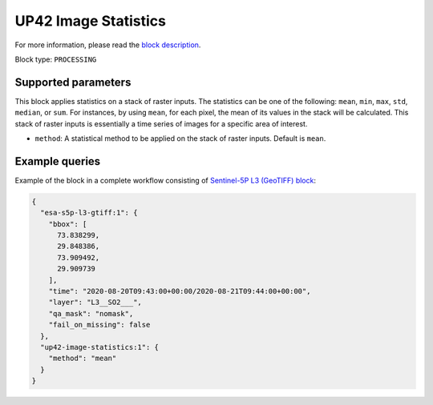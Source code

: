 .. meta::
   :description: UP42 processing blocks: Apply statistics on stack of raster inputs
   :keywords: UP42, processing, Statistics, Time series, Analytics, Raster

.. _up42-image-statistics-block:

UP42 Image Statistics
================

For more information, please read the `block description <https://marketplace.up42.dev/block/93d73b17-6d9b-46aa-9745-15dd5d8c4be0>`_.

Block type: ``PROCESSING``

Supported parameters
--------------------

This block applies statistics on a stack of raster inputs. The statistics can be one of the following: ``mean``, ``min``, ``max``, ``std``, ``median``, or ``sum``.
For instances, by using ``mean``, for each pixel, the mean of its values in the stack will be calculated.
This stack of raster inputs is essentially a time series of images for a specific area of interest.


* ``method``: A statistical method to be applied on the stack of raster inputs. Default is ``mean``.


Example queries
---------------

Example of the block in a complete workflow consisting of `Sentinel-5P L3 (GeoTIFF) block <to be added>`_:

.. code-block:: javascript

    {
      "esa-s5p-l3-gtiff:1": {
        "bbox": [
          73.838299,
          29.848386,
          73.909492,
          29.909739
        ],
        "time": "2020-08-20T09:43:00+00:00/2020-08-21T09:44:00+00:00",
        "layer": "L3__SO2___",
        "qa_mask": "nomask",
        "fail_on_missing": false
      },
      "up42-image-statistics:1": {
        "method": "mean"
      }
    }
